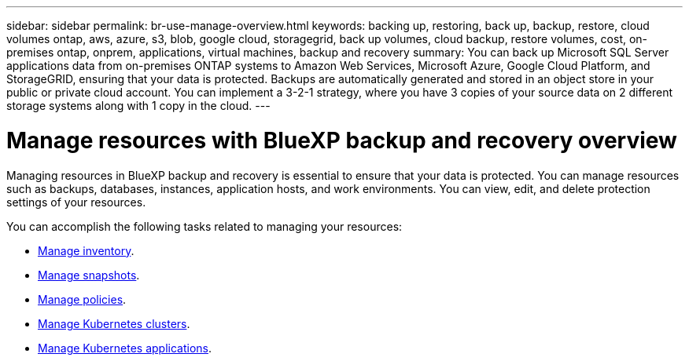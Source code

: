 ---
sidebar: sidebar
permalink: br-use-manage-overview.html
keywords: backing up, restoring, back up, backup, restore, cloud volumes ontap, aws, azure, s3, blob, google cloud, storagegrid, back up volumes, cloud backup, restore volumes, cost, on-premises ontap, onprem, applications, virtual machines, backup and recovery
summary: You can back up Microsoft SQL Server applications data from on-premises ONTAP systems to Amazon Web Services, Microsoft Azure, Google Cloud Platform, and StorageGRID, ensuring that your data is protected. Backups are automatically generated and stored in an object store in your public or private cloud account. You can implement a 3-2-1 strategy, where you have 3 copies of your source data on 2 different storage systems along with 1 copy in the cloud.
---

= Manage resources with BlueXP backup and recovery overview 
:hardbreaks:
:nofooter:
:icons: font
:linkattrs:
:imagesdir: ./media/

[.lead]
Managing resources in BlueXP backup and recovery is essential to ensure that your data is protected. You can manage resources such as backups, databases, instances, application hosts, and work environments. You can view, edit, and delete protection settings of your resources.

You can accomplish the following tasks related to managing your resources:

* link:br-use-manage-inventory.html[Manage inventory].
* link:br-use-manage-snapshots.html[Manage snapshots].
* link:br-use-manage-policies.html[Manage policies].
* link:br-use-manage-kubernetes-clusters.html[Manage Kubernetes clusters].
* link:br-use-manage-kubernetes-applications.html[Manage Kubernetes applications].


